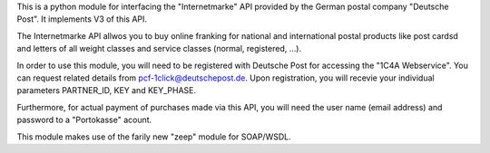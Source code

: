 This is a python module for interfacing the "Internetmarke" API provided
by the German postal company "Deutsche Post".  It implements V3 of this
API.

The Internetmarke API allwos you to buy online franking for national and
international postal products like post cardsd and letters of all weight
classes and service classes (normal, registered, ...).

In order to use this module, you will need to be registered with
Deutsche Post for accessing the "1C4A Webservice".  You can request
related details from pcf-1click@deutschepost.de.  Upon registration,
you will recevie your individual parameters PARTNER_ID, KEY and
KEY_PHASE.

Furthermore, for actual payment of purchases made via this API, you will
need the user name (email address) and password to a "Portokasse"
acount.

This module makes use of the farily new "zeep" module for SOAP/WSDL.
